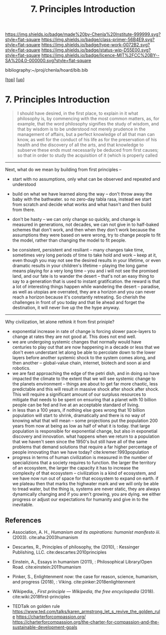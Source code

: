 #   -*- mode: org; fill-column: 60 -*-

#+TITLE: 7. Principles Introduction
#+STARTUP: showall
#+TOC: headlines 4
#+PROPERTY: filename

[[https://img.shields.io/badge/made%20by-Chenla%20Institute-999999.svg?style=flat-square]] 
[[https://img.shields.io/badge/class-primer-56B4E9.svg?style=flat-square]]
[[https://img.shields.io/badge/type-work-0072B2.svg?style=flat-square]]
[[https://img.shields.io/badge/status-wip-D55E00.svg?style=flat-square]]
[[https://img.shields.io/badge/licence-MIT%2FCC%20BY--SA%204.0-000000.svg?style=flat-square]]

bibliography:~/proj/chenla/hoard/bib.bib

[[[../../index.org][top]]] [[[./index.org][up]]]

* 7. Principles Introduction
:PROPERTIES:
:CUSTOM_ID:
:Name:     /home/deerpig/proj/chenla/warp/01/07/intro.org
:Created:  2018-04-21T17:46@Prek Leap (11.642600N-104.919210W)
:ID:       20950867-a475-4edc-9be1-ceb13de4df1d
:VER:      577579625.781787685
:GEO:      48P-491193-1287029-15
:BXID:     proj:EBA6-5101
:Class:    primer
:Type:     work
:Status:   wip
:Licence:  MIT/CC BY-SA 4.0
:END:

#+begin_quote
I should have desired, in the first place, to explain in it what
philosophy is, by commencing with the most common matters, as, for
example, that the word philosophy signifies the study of wisdom, and
that by wisdom is to be understood not merely prudence in the
management of affairs, but a perfect knowledge of all that man can
know, as well for the conduct of his life as for the preservation of
his health and the discovery of all the arts, and that knowledge to
subserve these ends must necessarily be deduced from first causes; so
that in order to study the acquisition of it (which is properly called
[284] philosophizing), we must commence with the investigation of
those first causes which are called Principles. Now these principles
must possess two conditions: in the first place, they must be so clear
and evident that the human mind, when it attentively considers them,
cannot doubt of their truth; in the second place, the knowledge of
other things must be so dependent on them as that though the
principles themselves may indeed be known apart from what depends on
them, the latter cannot nevertheless be known apart from the
former. It will accordingly be necessary thereafter to endeavor so to
deduce from those principles the knowledge of the things that depend
on them, as that there may be nothing in the whole series of
deductions which is not perfectly manifest.

— Decartes, Preface, Principles of Philosophy (1644)
  cite:descartes:2010principles
#+end_quote




-----

Next, what do we mean by building from first principles --

  - start with no assumptions, only what can be observed and
    repeated and understood

  - build on what we have learned along the way -- don't
    throw away the baby with the bathwater.  so no zero-day
    tabla rasa, instead we start from scratch and decide
    what works and what hasn't and then build from there.

  - don't be hasty -- we can only change so quickly, and
    change is measured in generations, not decades, we can
    not give in to half-baked schemes that don't work, and
    then when they don't work because the assumptions they
    were based on were wrong, try to change people to fit
    the model, rather than changing the model to fit people.

  - be consistent, persistent and resiliant -- many changes
    take time, sometimes very long periods of time to take
    hold and work -- keep at it, even though you may not see
    the desired results in your lifetime, or even dramatic
    results in your children's lifetime -- playing the long
    game means playing for a very long time -- you and i
    will not see the promised land, and our fate is to
    wander the desert -- that's not an easy thing to say to
    a generation that is used to instant gratification.  the
    reward is that a lot of interesting things happen while
    wandering the desert -- paradise, as well as utopias are
    overrated, they are a horizon and you can never reach a
    horizon because it's constantly retreating.  So cherish
    the challenges in front of you today and that lie ahead
    and forget the destination, it will never live up the
    the hype anyway.

-----

Why civilization, let alone rethink it from first priniple?

  - exponential increase in rate of change is forcing slower
    pace-layers to change at rates they are not good at.
    This does not end well.
  - we are undergoing systemic changes that normally would
    have centuries to play out that are now happening in a
    decade or less that we don't even understant let along
    be able to percolate down to the lower layers before
    another systemic shock to the system comes along, and
    then another -- global-value chain, internet, biotech
    and soon ai and robotics.
  - we are fast approaching the edge of the petri dish, and
    in doing so have impacted the climate to the extent that
    we will see systemic change to the planets environment
    -- things are about to get far more chaotic, less
    predictable and this will result in massive shock after
    shock after shock.  This will require a significant
    amount of our surpluss resources to mitigate that needs
    to be spent on ensuring that a planet with 10 billion
    people can be fed and live at an acceptable standard of
    living.
  - in less than a 100 years, if nothing else goes wrong
    that 10 billion population will start to shrink,
    dramatically and there is no way of knowing what that
    will mean -- some projections put the population 200
    years from now at being as low as half of what it is
    today.  that large population is responsible for
    exponential change, but also in exponetial discovery and
    innovation.  what happens when we return to a population
    that we haven't seen since the 1950's but still have all
    of the same problems that demand solutions that require
    a far higher percentage of people innovating than we
    have today?    cite:kremer:1993population
  - progress in terms of human civilization is measured in
    the number of specializions that a society requires to
    function.  the larger the territory of an ecosystem, the
    larger the capacity it has to increase the complexity of
    that ecosystem -- civilization is a kind of ecosystem,
    and we have now run out of space for that ecosystem to
    expand on earth.  if we plateau then that marks the
    highwater mark and we will only be able to tread water,
    but the thing is, systems are never static, they are
    always dynamically changing and if you aren't growing,
    you are dying.  we either progress or adjust our
    expectations for humanity and give in to the inevitable.


** References

- Association, A. H., /Humanism and its aspirations:
  humanist manifesto iii./ (2003).
  cite:aha:2003humanism
- Descartes, R., Principles of philosophy, the (2010), :
  Kessinger Publishing, LLC.
  cite:descartes:2010principles
- Einstein, A., Essays in humanism (2011), : Philosophical
  Library/Open Road.
  cite:einstein:2011humanism 
- Pinker, S., Enlightenment now: the case for reason,
  science, humanism, and progress (2018), : Viking.
  cite:pinker:2018enlightenment
- Wikipedia, , /First principle --- Wikipedia, the free
  encyclopedia/ (2018).
  cite:wiki:2018first-principles




- TEDTalk on golden rule
  https://www.ted.com/talks/karen_armstrong_let_s_revive_the_golden_rule
  https://charterforcompassion.org/
  https://charterforcompassion.org/the-charter-for-compassion-and-the-sustainable-development-goals 
